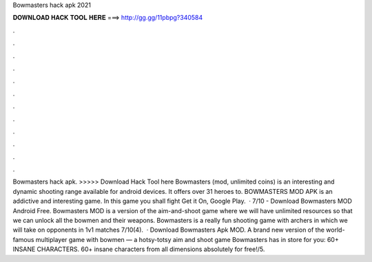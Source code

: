 Bowmasters hack apk 2021

𝐃𝐎𝐖𝐍𝐋𝐎𝐀𝐃 𝐇𝐀𝐂𝐊 𝐓𝐎𝐎𝐋 𝐇𝐄𝐑𝐄 ===> http://gg.gg/11pbpg?340584

.

.

.

.

.

.

.

.

.

.

.

.

Bowmasters hack apk. >>>>> Download Hack Tool here Bowmasters (mod, unlimited coins) is an interesting and dynamic shooting range available for android devices. It offers over 31 heroes to. BOWMASTERS MOD APK is an addictive and interesting game. In this game you shall fight Get it On, Google Play.  · 7/10 - Download Bowmasters MOD Android Free. Bowmasters MOD is a version of the aim-and-shoot game where we will have unlimited resources so that we can unlock all the bowmen and their weapons. Bowmasters is a really fun shooting game with archers in which we will take on opponents in 1v1 matches 7/10(4).  · Download Bowmasters Apk MOD. A brand new version of the world-famous multiplayer game with bowmen — a hotsy-totsy aim and shoot game Bowmasters has in store for you: 60+ INSANE CHARACTERS. 60+ insane characters from all dimensions absolutely for free!/5.
